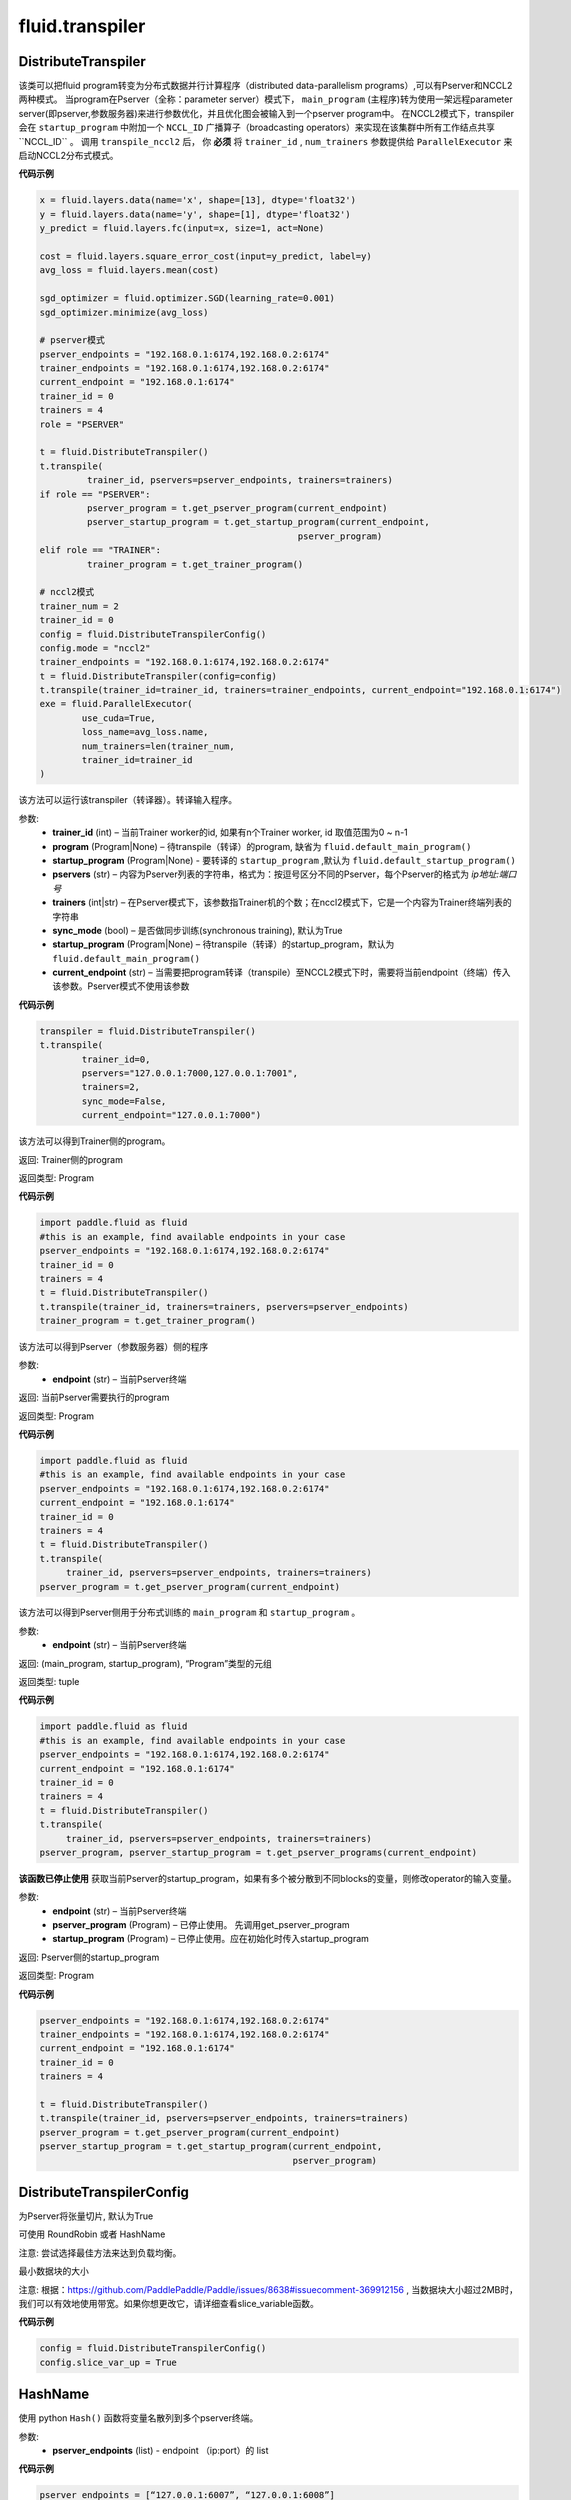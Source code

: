 #################
 fluid.transpiler
#################



.. _cn_api_fluid_transpiler_DistributeTranspiler:

DistributeTranspiler
-------------------------------

.. py:class:: paddle.fluid.transpiler.DistributeTranspiler (config=None)


该类可以把fluid program转变为分布式数据并行计算程序（distributed data-parallelism programs）,可以有Pserver和NCCL2两种模式。
当program在Pserver（全称：parameter server）模式下， ``main_program`` (主程序)转为使用一架远程parameter server(即pserver,参数服务器)来进行参数优化，并且优化图会被输入到一个pserver program中。
在NCCL2模式下，transpiler会在 ``startup_program`` 中附加一个 ``NCCL_ID`` 广播算子（broadcasting operators）来实现在该集群中所有工作结点共享``NCCL_ID`` 。
调用 ``transpile_nccl2`` 后， 你 **必须** 将 ``trainer_id`` , ``num_trainers`` 参数提供给 ``ParallelExecutor`` 来启动NCCL2分布式模式。 




**代码示例**

..  code-block:: python

    x = fluid.layers.data(name='x', shape=[13], dtype='float32')
    y = fluid.layers.data(name='y', shape=[1], dtype='float32')
    y_predict = fluid.layers.fc(input=x, size=1, act=None)
    
    cost = fluid.layers.square_error_cost(input=y_predict, label=y)
    avg_loss = fluid.layers.mean(cost)
    
    sgd_optimizer = fluid.optimizer.SGD(learning_rate=0.001)
    sgd_optimizer.minimize(avg_loss)

    # pserver模式
    pserver_endpoints = "192.168.0.1:6174,192.168.0.2:6174"
    trainer_endpoints = "192.168.0.1:6174,192.168.0.2:6174"
    current_endpoint = "192.168.0.1:6174"
    trainer_id = 0
    trainers = 4
    role = "PSERVER"

    t = fluid.DistributeTranspiler()
    t.transpile(
             trainer_id, pservers=pserver_endpoints, trainers=trainers)
    if role == "PSERVER":
             pserver_program = t.get_pserver_program(current_endpoint)
             pserver_startup_program = t.get_startup_program(current_endpoint,
                                                     pserver_program)
    elif role == "TRAINER":
             trainer_program = t.get_trainer_program()

    # nccl2模式
    trainer_num = 2
    trainer_id = 0
    config = fluid.DistributeTranspilerConfig()
    config.mode = "nccl2"
    trainer_endpoints = "192.168.0.1:6174,192.168.0.2:6174"
    t = fluid.DistributeTranspiler(config=config)
    t.transpile(trainer_id=trainer_id, trainers=trainer_endpoints, current_endpoint="192.168.0.1:6174")
    exe = fluid.ParallelExecutor(
            use_cuda=True,
            loss_name=avg_loss.name,
            num_trainers=len(trainer_num,
            trainer_id=trainer_id
    )



.. py:method:: transpile(trainer_id, program=None, pservers='127.0.0.1:6174', trainers=1, sync_mode=True, startup_program=None, current_endpoint='127.0.0.1:6174')

该方法可以运行该transpiler（转译器）。转译输入程序。

参数:	
	- **trainer_id** (int) – 当前Trainer worker的id, 如果有n个Trainer worker, id 取值范围为0 ~ n-1
	- **program** (Program|None) – 待transpile（转译）的program, 缺省为 ``fluid.default_main_program()`` 
	- **startup_program** (Program|None) - 要转译的 ``startup_program`` ,默认为 ``fluid.default_startup_program()``
	- **pservers** (str) – 内容为Pserver列表的字符串，格式为：按逗号区分不同的Pserver，每个Pserver的格式为 *ip地址:端口号* 
	- **trainers** (int|str) – 在Pserver模式下，该参数指Trainer机的个数；在nccl2模式下，它是一个内容为Trainer终端列表的字符串
	- **sync_mode** (bool) – 是否做同步训练(synchronous training), 默认为True
 	- **startup_program** (Program|None) – 待transpile（转译）的startup_program，默认为 ``fluid.default_main_program()``
	- **current_endpoint** (str) – 当需要把program转译（transpile）至NCCL2模式下时，需要将当前endpoint（终端）传入该参数。Pserver模式不使用该参数

**代码示例**

..  code-block:: python

	transpiler = fluid.DistributeTranspiler()
	t.transpile(
		trainer_id=0,
		pservers="127.0.0.1:7000,127.0.0.1:7001",
		trainers=2,
		sync_mode=False,
		current_endpoint="127.0.0.1:7000")


.. py:method:: get_trainer_program(wait_port=True)


该方法可以得到Trainer侧的program。

返回:	Trainer侧的program

返回类型:	Program

**代码示例**

..  code-block:: python

		import paddle.fluid as fluid
		#this is an example, find available endpoints in your case
		pserver_endpoints = "192.168.0.1:6174,192.168.0.2:6174"
		trainer_id = 0
		trainers = 4
		t = fluid.DistributeTranspiler()
		t.transpile(trainer_id, trainers=trainers, pservers=pserver_endpoints)
		trainer_program = t.get_trainer_program()


.. py:method:: get_pserver_program(endpoint)


该方法可以得到Pserver（参数服务器）侧的程序
 
参数:	
	- **endpoint** (str) – 当前Pserver终端
 
返回:	当前Pserver需要执行的program

返回类型:	Program

**代码示例**

..  code-block:: python

 	 	import paddle.fluid as fluid
 	 	#this is an example, find available endpoints in your case
 	 	pserver_endpoints = "192.168.0.1:6174,192.168.0.2:6174"
 	 	current_endpoint = "192.168.0.1:6174"
 	 	trainer_id = 0
 	 	trainers = 4
 	 	t = fluid.DistributeTranspiler()
 	 	t.transpile(
 	 	     trainer_id, pservers=pserver_endpoints, trainers=trainers)
 	 	pserver_program = t.get_pserver_program(current_endpoint)


.. py:method:: get_pserver_programs(endpoint)


该方法可以得到Pserver侧用于分布式训练的 ``main_program`` 和 ``startup_program`` 。

参数:	
	- **endpoint** (str) – 当前Pserver终端

返回:	(main_program, startup_program), “Program”类型的元组

返回类型:	tuple 
 
 
**代码示例**

..  code-block:: python

 	 	import paddle.fluid as fluid
 	 	#this is an example, find available endpoints in your case
 	 	pserver_endpoints = "192.168.0.1:6174,192.168.0.2:6174"
 	 	current_endpoint = "192.168.0.1:6174"
 	 	trainer_id = 0
 	 	trainers = 4
 	 	t = fluid.DistributeTranspiler()
 	 	t.transpile(
 	 	     trainer_id, pservers=pserver_endpoints, trainers=trainers)
 	 	pserver_program, pserver_startup_program = t.get_pserver_programs(current_endpoint)


.. py:method:: get_startup_program(endpoint, pserver_program=None, startup_program=None)


**该函数已停止使用**
获取当前Pserver的startup_program，如果有多个被分散到不同blocks的变量，则修改operator的输入变量。

参数:	
	- **endpoint** (str) – 当前Pserver终端
	- **pserver_program** (Program) – 已停止使用。 先调用get_pserver_program
 	- **startup_program** (Program) – 已停止使用。应在初始化时传入startup_program

返回:	Pserver侧的startup_program

返回类型:	Program

**代码示例**

..  code-block:: python

 	 	pserver_endpoints = "192.168.0.1:6174,192.168.0.2:6174"
 	 	trainer_endpoints = "192.168.0.1:6174,192.168.0.2:6174"
 	 	current_endpoint = "192.168.0.1:6174"
 	 	trainer_id = 0
 	 	trainers = 4
 	 	 
 	 	t = fluid.DistributeTranspiler()
 	 	t.transpile(trainer_id, pservers=pserver_endpoints, trainers=trainers)
 	 	pserver_program = t.get_pserver_program(current_endpoint)
 	 	pserver_startup_program = t.get_startup_program(current_endpoint,
 	 	                                                pserver_program)



.. _cn_api_fluid_transpiler_DistributeTranspilerConfig:

DistributeTranspilerConfig
-------------------------------

.. py:class:: paddle.fluid.transpiler.DistributeTranspilerConfig

.. py:method:: slice_var_up (bool)

为Pserver将张量切片, 默认为True

.. py:method:: split_method (PSDispatcher)

可使用 RoundRobin 或者 HashName

注意: 尝试选择最佳方法来达到负载均衡。


.. py:attribute:: min_block_size (int)

最小数据块的大小

注意: 根据：https://github.com/PaddlePaddle/Paddle/issues/8638#issuecomment-369912156 , 当数据块大小超过2MB时，我们可以有效地使用带宽。如果你想更改它，请详细查看slice_variable函数。

**代码示例**

..  code-block:: python

		config = fluid.DistributeTranspilerConfig()
		config.slice_var_up = True



.. _cn_api_fluid_transpiler_HashName:

HashName
-------------------------------

.. py:class:: paddle.fluid.transpiler.HashName(pserver_endpoints)

使用 python ``Hash()`` 函数将变量名散列到多个pserver终端。

参数:
  - **pserver_endpoints** (list) - endpoint （ip:port）的 list 

**代码示例**

..  code-block:: python

 	 	pserver_endpoints = [“127.0.0.1:6007”, “127.0.0.1:6008”]
 	 	vars = [“var1”,”var2”,”var3”,”var4”,”var5”]
 	 	rr = RoundRobin(pserver_endpoints)
 	 	rr.dispatch(vars)




.. _cn_api_fluid_transpiler_memory_optimize:

memory_optimize
-------------------------------

.. py:function:: paddle.fluid.transpiler.memory_optimize(input_program, skip_opt_set=None, print_log=False, level=0, skip_grads=False)

传统内存优化策略，通过在不同operators之间重用可变内存来减少总内存消耗。
用一个简单的例子来解释该算法：

c = a + b  # 假设此处是最后一次使用a
d = b * c

因为在“c = a + b”之后将不再使用a，并且a和d的大小相同，所有我们可以使用变量a来替换变量d，即实际上我们可以将上面的代码优化为如下所示：

c = a + b
a = b * c

请注意，在这个legacy设计中，我们使用变量a直接替换d，这意味着在调用此API之后，某些变量可能会消失，而某些变量可能会保留非预期值，如在上面的例子中，实际上执行代码后a保持d的值。

因此，为了防止重要变量在优化中被重用/删除，我们提供skip_opt_set用于指定变量白名单。
skip_opt_set中的变量不受memory_optimize API的影响。

注意：
不推荐使用此API，请避免在新代码中使用它。
不支持会创建子块的运算符，如While，IfElse等。

参数:
  - **input_program** (str) – 输入Program。
  - **skip_opt_set** (set) – set中的vars将不被内存优化。
  - **print_log** (bool) – 是否打印debug日志。
  - **level** (int) - 0或1，0代表我们仅在a.size == b.size时用b替换a，1代表我们可以在a.size <= b.size时用b替换a

返回: None

**代码示例**

..  code-block:: python

 	 	import paddle.fluid as fluid
 	 	main_prog = fluid.Program()
 	 	startup_prog = fluid.Program()
 	 	 
 	 	place = fluid.CPUPlace()
 	 	exe = fluid.Executor(place)
 	 	 
 	 	exe.run(startup_prog)
 	 	fluid.memory_optimize(main_prog)




.. _cn_api_fluid_transpiler_release_memory:

release_memory
-------------------------------

.. py:function:: paddle.fluid.transpiler.release_memory(input_program, skip_opt_set=None) 


该函数可以调整输入program，插入 ``delete_op`` 删除算子，提前删除不需要的变量。
改动是在变量本身上进行的。

**提醒** : 该API还在试验阶段，会在后期版本中删除。不建议用户使用。

参数:
    - **input_program** (Program) – 在此program中插入 ``delete_op`` 
    - **skip_opt_set** (set) – 在内存优化时跳过的变量的集合

返回: None

**代码示例**

..  code-block:: python

		import paddle.fluid as fluid
		# 构建网络
		# ...
		
		# deprecated API
		fluid.release_memory(fluid.default_main_program())











.. _cn_api_fluid_transpiler_RoundRobin:

RoundRobin
-------------------------------

.. py:class:: paddle.fluid.transpiler.RoundRobin(pserver_endpoints)

使用 ``RondRobin`` 方法将变量分配给服务器端点。

`RondRobin <https://en.wikipedia.org/wiki/Round-robin_scheduling>`_

参数:
  - **pserver_endpoints** (list) - endpoint （ip:port）的 list 
 
**代码示例**

..  code-block:: python

 	 	pserver_endpoints = [“127.0.0.1:6007”, “127.0.0.1:6008”]
 	 	vars = [“var1”,”var2”,”var3”,”var4”,”var5”]
 	 	rr = RoundRobin(pserver_endpoints)
 	 	rr.dispatch(vars)




